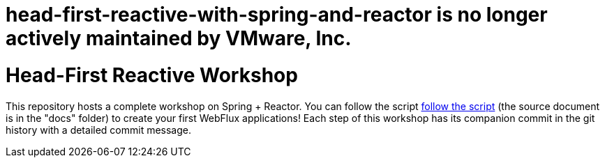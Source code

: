 = head-first-reactive-with-spring-and-reactor is no longer actively maintained by VMware, Inc.

= Head-First Reactive Workshop

This repository hosts a complete workshop on Spring + Reactor.
You can follow the script
https://reactor.github.io/head-first-reactive-with-spring-and-reactor/[follow the script]
(the source document is in the "docs" folder) to create your first
WebFlux applications!
Each step of this workshop has its companion commit in the git history with a detailed commit message.
